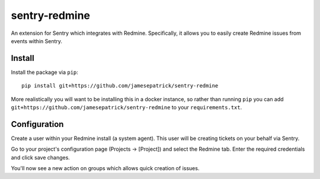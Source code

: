 sentry-redmine
==================

An extension for Sentry which integrates with Redmine. Specifically, it allows you to easily create
Redmine issues from events within Sentry.


Install
-------

Install the package via ``pip``::

    pip install git+https://github.com/jamesepatrick/sentry-redmine


More realistically you will want to be installing this in a docker instance, so rather than running ``pip``
you can add ``git+https://github.com/jamesepatrick/sentry-redmine`` to your ``requirements.txt``.


Configuration
-------------

Create a user within your Redmine install (a system agent). This user will
be creating tickets on your behalf via Sentry.

Go to your project's configuration page (Projects -> [Project]) and select the
Redmine tab. Enter the required credentials and click save changes.

You'll now see a new action on groups which allows quick creation of issues.

